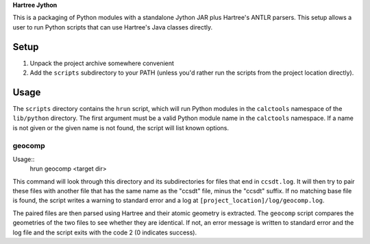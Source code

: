 **Hartree Jython**

This is a packaging of Python modules with a standalone Jython JAR plus
Hartree's ANTLR parsers.  This setup allows a user to run Python scripts
that can use Hartree's Java classes directly.

Setup
=====

1. Unpack the project archive somewhere convenient
2. Add the ``scripts`` subdirectory to your PATH (unless you'd
   rather run the scripts from the project location directly).

Usage
=====

The ``scripts`` directory contains the ``hrun`` script, which will run
Python modules in the ``calctools`` namespace of the ``lib/python``
directory.  The first argument must be a valid Python module name in
the ``calctools`` namespace.  If a name is not given or the given name
is not found, the script will list known options. 

geocomp
-------

Usage::
  hrun geocomp <target dir>

This command will look through this directory and its subdirectories for files
that end in ``ccsdt.log``.  It will then try to pair these files with another 
file that has the same name as the "ccsdt" file, minus the "ccsdt" suffix.  
If no matching base file is found, the script writes a warning to standard 
error and a log at ``[project_location]/log/geocomp.log``.

The paired files are then parsed using Hartree and their atomic geometry is
extracted.  The ``geocomp`` script compares the geometries of the two files
to see whether they are identical.  If not, an error message is written to 
standard error and the log file and the script exits with the code 2 (0 
indicates success).
